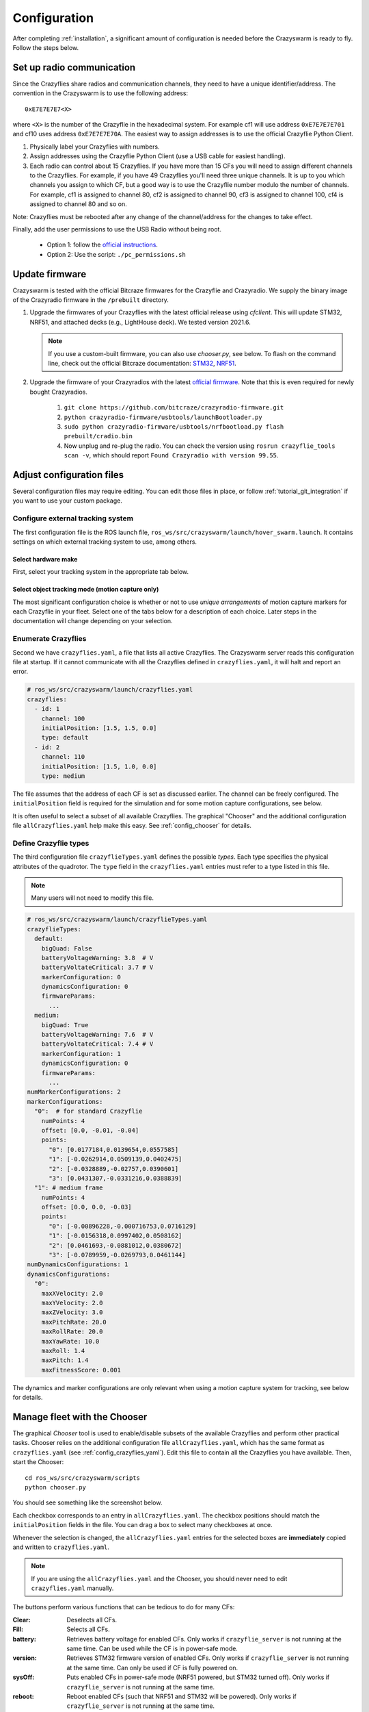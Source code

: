 .. _configuration:

Configuration
=============

After completing :ref:`installation`,
a significant amount of configuration is needed before the Crazyswarm is ready to fly.
Follow the steps below.

Set up radio communication
--------------------------
Since the Crazyflies share radios and communication channels, they need to have a unique identifier/address.
The convention in the Crazyswarm is to use the following address::

    0xE7E7E7E7<X>

where ``<X>`` is the number of the Crazyflie in the hexadecimal system. For example cf1 will use address ``0xE7E7E7E701`` and cf10 uses address ``0xE7E7E7E70A``.
The easiest way to assign addresses is to use the official Crazyflie Python Client.

1. Physically label your Crazyflies with numbers.
2. Assign addresses using the Crazyflie Python Client (use a USB cable for easiest handling).
3. Each radio can control about 15 Crazyflies. If you have more than 15 CFs you will need to assign different channels to the Crazyflies. For example, if you have 49 Crazyflies you'll need three unique channels. It is up to you which channels you assign to which CF, but a good way is to use the Crazyflie number modulo the number of channels. For example, cf1 is assigned to channel 80, cf2 is assigned to channel 90, cf3 is assigned to channel 100, cf4 is assigned to channel 80 and so on.

Note: Crazyflies must be rebooted after any change of the channel/address for the changes to take effect.

Finally, add the user permissions to use the USB Radio without being root.

  - Option 1: follow the `official instructions <https://www.bitcraze.io/documentation/repository/crazyflie-lib-python/master/installation/usb_permissions>`_.
  - Option 2: Use the script: ``./pc_permissions.sh``


Update firmware
---------------
Crazyswarm is tested with the official Bitcraze firmwares for the Crazyflie and Crazyradio.
We supply the binary image of the Crazyradio firmware in the ``/prebuilt`` directory.

1. Upgrade the firmwares of your Crazyflies with the latest official release using `cfclient`. This will update STM32, NRF51, and attached decks (e.g., LightHouse deck). We tested version 2021.6.

   .. note::
      If you use a custom-built firmware, you can also use `chooser.py`, see below.
      To flash on the command line, check out the official Bitcraze documentation: `STM32 <https://www.bitcraze.io/documentation/repository/crazyflie-firmware/master/building-and-flashing/build/>`_, `NRF51 <https://github.com/bitcraze/crazyflie2-nrf-firmware/blob/master/docs/build/build.md>`_.

2. Upgrade the firmware of your Crazyradios with the latest `official firmware <https://github.com/bitcraze/crazyradio-firmware>`_. Note that this is even required for newly bought Crazyradios.
    
    #. ``git clone https://github.com/bitcraze/crazyradio-firmware.git``
    #. ``python crazyradio-firmware/usbtools/launchBootloader.py``
    #. ``sudo python crazyradio-firmware/usbtools/nrfbootload.py flash prebuilt/cradio.bin``
    #. Now unplug and re-plug the radio. You can check the version using ``rosrun crazyflie_tools scan -v``, which should report ``Found Crazyradio with version 99.55``.



Adjust configuration files
--------------------------

Several configuration files may require editing. You can edit those files in place, or follow :ref:`tutorial_git_integration` if you want to use your custom package.

Configure external tracking system
~~~~~~~~~~~~~~~~~~~~~~~~~~~~~~~~~~
The first configuration file is the ROS launch file, ``ros_ws/src/crazyswarm/launch/hover_swarm.launch``.
It contains settings on which external tracking system to use, among others.

Select hardware make
^^^^^^^^^^^^^^^^^^^^

First, select your tracking system in the appropriate tab below.

.. tabs::

   .. tab:: Vicon

      Vicon is fully supported and tested with Tracker 3.4.
      Set the host name of the Vicon machine:

      .. code-block:: yaml

          # ros_ws/src/crazyswarm/launch/hover_swarm.launch
          motion_capture_type: "vicon"
          motion_capture_host_name: "viconPC" # hostname or IP address

      If using ``libobjecttracker`` as ``object_tracking_type`` disable all objects.

   .. tab:: OptiTrack

      OptiTrack is fully supported and tested with Motive 2.3 and Motive 3.0.
      Select the host name of the Optitrack machine:

      .. code-block:: yaml

          # ros_ws/src/crazyswarm/launch/hover_swarm.launch
          motion_capture_type: "optitrack"
          motion_capture_host_name: "optitrackPC" # hostname or IP address

      Use the following settings for correct operation:

        * Data Streaming Pane: ``Up axis: Z``

      If using ``libobjecttracker`` as ``object_tracking_type`` disable all assets and make sure that labeled or unlabeled markers are being streamed.

      .. note::
         If you have trouble with receiving data, you can try the following.
         
         * If your PC has multiple interfaces, set "motion_capture_interface_ip" to the IP of the interface that you want to use.
         * If you use an older/unsupported Motive version, try setting "optitrack_closed_source" as "motion_capture_type".

   .. tab:: Qualisys

      Qualisys has been tested to work with QTM 2.16 both for rigid body and point cloud. It is expected to work with any later version of QTM.
      Set the host name and port of the Qualisys machine:

      .. code-block:: yaml

          # ros_ws/src/crazyswarm/launch/hover_swarm.launch
          motion_capture_type: "qualisys"
          motion_capture_host_name: "qualisysPC" # hostname or IP address

      If using ``motionCapture`` as ``object_tracking_type`` make sure to check the checkbox ``Calculate 6DOF`` in QTM ``Project options/Processing/Real time actions``.

      If using ``libobjecttracker`` as ``object_tracking_type`` and you have setup 6DOF tracking for your Crazyflies in QTM, make sure to disable the ``Calculate 6DOF`` checkbox.


   .. tab:: LPS/LightHouse/FlowDeck

      The usage of a motion capture system can be disabled by selecting ``none``.

      .. code-block:: yaml

          # ros_ws/src/crazyswarm/launch/hover_swarm.launch
          motion_capture_type: "none"

      This is useful for on-board solutions such as the Ultra-Wideband localization system (UWB), LightHouse, or dead-reckoning using the flow-deck.

      In this case, you can visualize the state estimate in rviz if the following settings are enabled.

      .. code-block:: yaml

          # ros_ws/src/crazyswarm/launch/hover_swarm.launch
          enable_logging: True
          enable_logging_pose: True

      (This only works for debugging when connected to a few drones.)


   .. tab:: Nokov

      Nokov is fully supported and tested with XING 1.0.0.2456.
      Set the host name of the Nokov machine:

      .. code-block:: yaml

          # ros_ws/src/crazyswarm/launch/hover_swarm.launch
          motion_capture_type: "nokov"
          motion_capture_host_name: "10.1.1.198" # hostname or IP address    #"10.1.1.198" for dasclab

Select object tracking mode (motion capture only)
^^^^^^^^^^^^^^^^^^^^^^^^^^^^^^^^^^^^^^^^^^^^^^^^^

The most significant configuration choice is whether or not to use *unique arrangements*
of motion capture markers for each Crazyflie in your fleet.
Select one of the tabs below for a description of each choice.
Later steps in the documentation will change depending on your selection.

.. tabs::

   .. group-tab:: Unique Marker Arrangements

      With a unique marker arrangement for each Crazyflie, you rely on the motion capture vendor to differentiate between objects.
      This is generally preferred.
      However, if you have lots of Crazyflies, it can be hard to design enough unique configurations -- there are not many places to put a marker on the Crazyflie.

      If your arrangements are too similar, motion capture software may not fail gracefully.
      For example, it may rapidly switch back and forth between recognizing two different objects at a single physical location.

      .. code-block:: yaml

          # ros_ws/src/crazyswarm/launch/hover_swarm.launch
          object_tracking_type: "motionCapture"

   .. group-tab:: Duplicated Marker Arrangements

      If more than one Crazyflie has the same marker arrangement, standard motion capture software will refuse to track them.
      Instead, Crazyswarm can use the raw point cloud from the motion capture system and track the CFs frame-by-frame.
      Here we use Iterative Closest Point (ICP) to greedily match the known marker arrangements to the pointcloud. 
      There are two main consequences of this option:

      - The initial positions of the Crazyflies must be known, to establish a mapping between radio IDs and physical locations.
      - The tracking is done frame-by-frame, so if markers are occluded for a significant amount of time,
        the algorithm may not be able to re-establish the ID-location mapping once they are visible again.

      You can use more than one marker arrangement in this mode.
      For example, you might have several standard Crazyflies with arrangement 1,
      and several larger quadcopters with arrangement 2.

      .. code-block:: yaml

          # ros_ws/src/crazyswarm/launch/hover_swarm.launch
          object_tracking_type: "libobjecttracker"

      .. warning::
         When using ``libobjecttracker`` it is important to disable tracking of Crazyflies in your motion capture system's control software.
         Some motion capture systems remove markers from the point cloud when they are matched to an object.
         Since ``libobjecttracker`` operates on the raw point cloud, it will not be able to track any Crazyflies that have already been "taken" by the motion capture system.

   .. group-tab:: Single Marker

      A special case of duplicated marker arrangements is the case where we only use a single marker per robot.
      As before, the Crazyswarm will use the raw point cloud from the motion capture system and track the CFs frame-by-frame.
      In this mode, we use optimal task assignment at every frame, which makes this mode more robust to motion capture outliers compared to the duplicate marker arrangements.
      The main disadvantage is that the yaw angle cannot be observed without moving in the xy-plane.
      Nevertheless, it is possible to hover for 30 seconds in place for a Crazyflie 2.1, without causing flight instabilities.
      The stable hover time for Crazyflie 2.0 is shorter (about 15s), due to the noisier IMU.

      Currently, it is not possible to mix duplicate marker arrangements and single marker tracking.

      .. code-block:: yaml

          # ros_ws/src/crazyswarm/launch/hover_swarm.launch
          object_tracking_type: "libobjecttracker"

      .. warning::
         When using ``libobjecttracker`` it is important to disable tracking of Crazyflies in your motion capture system's control software.
         Some motion capture systems remove markers from the point cloud when they are matched to an object.
         Since ``libobjecttracker`` operates on the raw point cloud, it will not be able to track any Crazyflies that have already been "taken" by the motion capture system.


.. _config_crazyflies_yaml:

Enumerate Crazyflies
~~~~~~~~~~~~~~~~~~~~
Second we have ``crazyflies.yaml``, a file that lists all active Crazyflies.
The Crazyswarm server reads this configuration file at startup.
If it cannot communicate with all the Crazyflies defined in ``crazyflies.yaml``, it will halt and report an error.

.. code-block:: yaml

    # ros_ws/src/crazyswarm/launch/crazyflies.yaml
    crazyflies:
      - id: 1
        channel: 100
        initialPosition: [1.5, 1.5, 0.0]
        type: default
      - id: 2
        channel: 110
        initialPosition: [1.5, 1.0, 0.0]
        type: medium

The file assumes that the address of each CF is set as discussed earlier.
The channel can be freely configured.
The ``initialPosition`` field is required for the simulation and for some motion capture configurations, see below.

.. tabs::

   .. group-tab:: Unique Marker Arrangements

      If you use unique marker arrangements, the ``initialPosition`` field of the ``crazyflies.yaml`` entries will be ignored,
      but it should still be set because the parser will expect it.

   .. group-tab:: Duplicated Marker Arrangements

      If you use duplicated marker arrangements, ``initialPosition`` must be correct.
      Positions are specified in meters, in the coordinate system of your motion capture device.
      It is not required that the CFs start exactly at those positions -- a few centimeters variation is fine.

   .. group-tab:: Single Marker

      If you use single markers, ``initialPosition`` can be a rough estimate.
      Positions are specified in meters, in the coordinate system of your motion capture device.

It is often useful to select a subset of all available Crazyflies.
The graphical "Chooser" and the additional configuration file ``allCrazyflies.yaml`` help make this easy.
See :ref:`config_chooser` for details.


.. _config_types:


Define Crazyflie types
~~~~~~~~~~~~~~~~~~~~~~

The third configuration file ``crazyflieTypes.yaml`` defines the possible *types*.
Each type specifies the physical attributes of the quadrotor.
The ``type`` field in the ``crazyflies.yaml`` entries must refer to a type listed in this file.

.. note::

   Many users will not need to modify this file.

.. code-block:: yaml

    # ros_ws/src/crazyswarm/launch/crazyflieTypes.yaml
    crazyflieTypes:
      default:
        bigQuad: False
        batteryVoltageWarning: 3.8  # V
        batteryVoltateCritical: 3.7 # V
        markerConfiguration: 0
        dynamicsConfiguration: 0
        firmwareParams:
          ...
      medium:
        bigQuad: True
        batteryVoltageWarning: 7.6  # V
        batteryVoltateCritical: 7.4 # V
        markerConfiguration: 1
        dynamicsConfiguration: 0
        firmwareParams:
          ...
    numMarkerConfigurations: 2
    markerConfigurations:
      "0":  # for standard Crazyflie
        numPoints: 4
        offset: [0.0, -0.01, -0.04]
        points:
          "0": [0.0177184,0.0139654,0.0557585]
          "1": [-0.0262914,0.0509139,0.0402475]
          "2": [-0.0328889,-0.02757,0.0390601]
          "3": [0.0431307,-0.0331216,0.0388839]
      "1": # medium frame
        numPoints: 4
        offset: [0.0, 0.0, -0.03]
        points:
          "0": [-0.00896228,-0.000716753,0.0716129]
          "1": [-0.0156318,0.0997402,0.0508162]
          "2": [0.0461693,-0.0881012,0.0380672]
          "3": [-0.0789959,-0.0269793,0.0461144]
    numDynamicsConfigurations: 1
    dynamicsConfigurations:
      "0":
        maxXVelocity: 2.0
        maxYVelocity: 2.0
        maxZVelocity: 3.0
        maxPitchRate: 20.0
        maxRollRate: 20.0
        maxYawRate: 10.0
        maxRoll: 1.4
        maxPitch: 1.4
        maxFitnessScore: 0.001

The dynamics and marker configurations are only relevant when using a motion capture system for tracking, see below for details.

.. tabs::

   .. group-tab:: Unique Marker Arrangements

      The ``markerConfiguration`` fields are not needed with unique marker arrangements.
      All marker setup should be done in your motion capture system.
      Create one object in your motion capture software for each marker arrangement
      and give them names like ``cf1``, ``cf2``, ``cf3``, etc., corresponding to the IDs listed in your ``crazyflies.yaml``.

   .. group-tab:: Duplicated Marker Arrangements

      For duplicated marker arrangements, each arrangement must be described by a ``markerConfigurations`` entry.
      The ``points`` specify the physical arrangement of markers you use, in the motion capture coordinate system.
      For example, the marker configuration ``"0"`` corresponds to an off-the-shelf Crazyflie with the marker configuration shown below:

      .. figure:: images/markerConfigurationExample.jpg
         :align: center
         :scale: 70%

      To get values for the ``points``, follow these steps:

      #. Place one CF with the desired arrangement at the origin of your motion capture space. The front of the Crazyflie should point in the ``x`` direction of the motion capture coordinate system.
      #. Find the coordinates of the used markers, for example by using ``roslaunch crazyswarm mocap_helper.launch``. (You may need to do ``source ros_ws/devel/setup.bash`` before ``roslaunch``)
      #. Update ``crazyflieTypes.yaml``.

   .. group-tab:: Single Marker

      For single markers, the ``markerConfigurations`` entry simply contains a single ``points`` entry. This point should describe the offset of the marker with respect to the Crazyflie's center of mass. For example, the marker configuration ``"3"`` corresponds to the marker placement shown below:

      .. figure:: images/CrazyflieWithSingleMarker.jpg
         :align: center
         :scale: 70%



.. _config_chooser:

Manage fleet with the Chooser
-----------------------------

The graphical *Chooser* tool is used to enable/disable subsets of the available Crazyflies
and perform other practical tasks.
Chooser relies on the additional configuration file ``allCrazyflies.yaml``,
which has the same format as ``crazyflies.yaml`` (see :ref:`config_crazyflies_yaml`).
Edit this file to contain all the Crazyflies you have available.
Then, start the Chooser::

    cd ros_ws/src/crazyswarm/scripts
    python chooser.py

You should see something like the screenshot below.

.. image:: images/chooser.png

Each checkbox corresponds to an entry in ``allCrazyflies.yaml``.
The checkbox positions should match the ``initialPosition`` fields in the file.
You can drag a box to select many checkboxes at once.

Whenever the selection is changed,
the ``allCrazyflies.yaml`` entries for the selected boxes are **immediately** copied and written to ``crazyflies.yaml``.

.. note::

   If you are using the ``allCrazyflies.yaml`` and the Chooser,
   you should never need to edit ``crazyflies.yaml`` manually.

The buttons perform various functions that can be tedious to do for many CFs:

:Clear:   Deselects all CFs.
:Fill:    Selects all CFs.
:battery: Retrieves battery voltage for enabled CFs. Only works if ``crazyflie_server`` is not running at the same time. Can be used while the CF is in power-safe mode.
:version: Retrieves STM32 firmware version of enabled CFs. Only works if ``crazyflie_server`` is not running at the same time. Can only be used if CF is fully powered on.
:sysOff: Puts enabled CFs in power-safe mode (NRF51 powered, but STM32 turned off). Only works if ``crazyflie_server`` is not running at the same time.
:reboot: Reboot enabled CFs (such that NRF51 and STM32 will be powered). Only works if ``crazyflie_server`` is not running at the same time.
:flash (STM): Flashes STM32 firmware to enabled CFs. Only works if ``crazyflie_server`` is not running at the same time. Assumes that firmware is built in ``crazyflie-firmware/cf2.bin``. Use ``--stm32Fw`` to specify a custom path.
:flash (NRF): Flashes NRF51 firmware to enabled CFs. Only works if ``crazyflie_server`` is not running at the same time. Assumes that firmware is built in ``crazyflie2-nrf-firmware/cf2_nrf.bin``. Use ``--nrf51Fw`` to specify a custom path.


Testing configuration
---------------------

Once you have finished configuration,
move on to the :ref:`tutorial_hover` tutorial for your first test flight!
